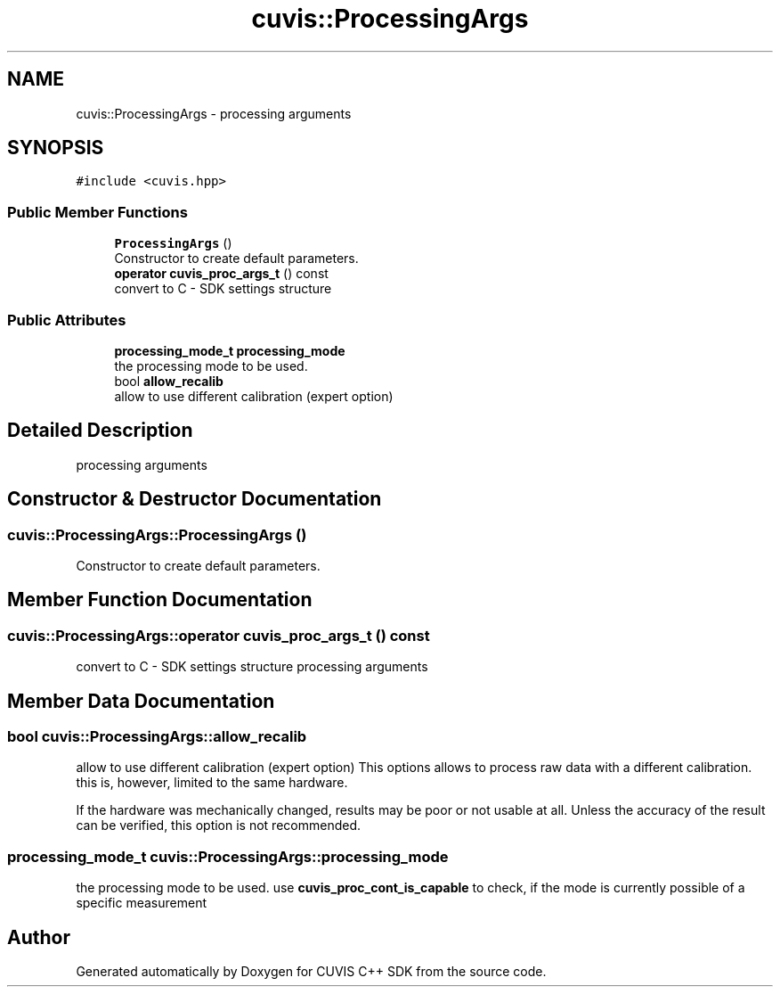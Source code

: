 .TH "cuvis::ProcessingArgs" 3 "Thu Jun 22 2023" "Version 3.2.0" "CUVIS C++ SDK" \" -*- nroff -*-
.ad l
.nh
.SH NAME
cuvis::ProcessingArgs \- processing arguments  

.SH SYNOPSIS
.br
.PP
.PP
\fC#include <cuvis\&.hpp>\fP
.SS "Public Member Functions"

.in +1c
.ti -1c
.RI "\fBProcessingArgs\fP ()"
.br
.RI "Constructor to create default parameters\&. "
.ti -1c
.RI "\fBoperator cuvis_proc_args_t\fP () const"
.br
.RI "convert to C - SDK settings structure "
.in -1c
.SS "Public Attributes"

.in +1c
.ti -1c
.RI "\fBprocessing_mode_t\fP \fBprocessing_mode\fP"
.br
.RI "the processing mode to be used\&. "
.ti -1c
.RI "bool \fBallow_recalib\fP"
.br
.RI "allow to use different calibration (expert option) "
.in -1c
.SH "Detailed Description"
.PP 
processing arguments 
.SH "Constructor & Destructor Documentation"
.PP 
.SS "cuvis::ProcessingArgs::ProcessingArgs ()"

.PP
Constructor to create default parameters\&. 
.SH "Member Function Documentation"
.PP 
.SS "cuvis::ProcessingArgs::operator \fBcuvis_proc_args_t\fP () const"

.PP
convert to C - SDK settings structure processing arguments
.SH "Member Data Documentation"
.PP 
.SS "bool cuvis::ProcessingArgs::allow_recalib"

.PP
allow to use different calibration (expert option) This options allows to process raw data with a different calibration\&. this is, however, limited to the same hardware\&.
.PP
If the hardware was mechanically changed, results may be poor or not usable at all\&. Unless the accuracy of the result can be verified, this option is not recommended\&. 
.SS "\fBprocessing_mode_t\fP cuvis::ProcessingArgs::processing_mode"

.PP
the processing mode to be used\&. use \fBcuvis_proc_cont_is_capable\fP to check, if the mode is currently possible of a specific measurement 

.SH "Author"
.PP 
Generated automatically by Doxygen for CUVIS C++ SDK from the source code\&.
